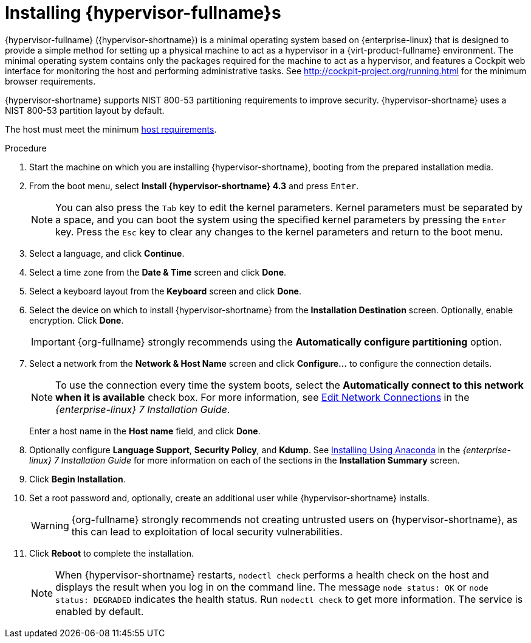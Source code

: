 [id='Installing_Red_Hat_Virtualization_Hosts_{context}']
= Installing {hypervisor-fullname}s

{hypervisor-fullname} ({hypervisor-shortname}) is a minimal operating system based on {enterprise-linux} that is designed to provide a simple method for setting up a physical machine to act as a hypervisor in a {virt-product-fullname} environment. The minimal operating system contains only the packages required for the machine to act as a hypervisor, and features a Cockpit web interface for monitoring the host and performing administrative tasks. See link:http://cockpit-project.org/running.html[] for the minimum browser requirements.

{hypervisor-shortname} supports NIST 800-53 partitioning requirements to improve security. {hypervisor-shortname} uses a NIST 800-53 partition layout by default.

The host must meet the minimum  link:https://access.redhat.com/documentation/en-us/red_hat_virtualization/4.3/html/planning_and_prerequisites_guide/rhv_requirements#host-requirements[host requirements].

.Procedure
ifdef::rhv-doc[]
. Download the {hypervisor-shortname} ISO image from the Customer Portal:
.. Log in to the Customer Portal at link:https://access.redhat.com[].
.. Click *Downloads* in the menu bar.
.. Click *{virt-product-fullname}*. Scroll up and click *Download Latest* to access the product
download page.
.. Go to *Hypervisor Image for RHV 4.3* and and click *Download Now*.
.. Create a bootable media device. See https://access.redhat.com/documentation/en-US/Red_Hat_Enterprise_Linux/7/html/Installation_Guide/chap-making-media.html[Making Media] in the _{enterprise-linux} Installation Guide_ for more information.
endif::[]
ifdef::ovirt-doc[]
. Download the {hypervisor-fullname} {vernum_rhv} - Stable Release - Installation ISO disk image from the oVirt site:
.. Visit the link:https://ovirt.org/download/node.html[oVirt Node Download] page.
.. Download link:https://www.ovirt.org/download/node.html#ovirt-node-43---stable-release[oVirt Node 4.3 - Stable Release - Installation ISO].
.. Write the {hypervisor-fullname} Installation ISO disk image to a USB, CD, or DVD.
endif::[]
. Start the machine on which you are installing {hypervisor-shortname}, booting from the prepared installation media.
. From the boot menu, select *Install {hypervisor-shortname} 4.3* and press `Enter`.
+
[NOTE]
====
You can also press the `Tab` key to edit the kernel parameters. Kernel parameters must be separated by a space, and you can boot the system using the specified kernel parameters by pressing the `Enter` key. Press the `Esc` key to clear any changes to the kernel parameters and return to the boot menu.
====

. Select a language, and click *Continue*.
. Select a time zone from the *Date &amp; Time* screen and click *Done*.
. Select a keyboard layout from the *Keyboard* screen and click *Done*.
. Select the device on which to install {hypervisor-shortname} from the *Installation Destination* screen. Optionally, enable encryption. Click *Done*.
+
[IMPORTANT]
====
{org-fullname} strongly recommends using the *Automatically configure partitioning* option.
====
+
. Select a network from the *Network &amp; Host Name* screen and click *Configure...* to configure the connection details.
+
[NOTE]
====
To use the connection every time the system boots, select the *Automatically connect to this network when it is available* check box. For more information, see link:{URL_rhel_docs_legacy}html-single/installation_guide/sect-network-hostname-configuration-x86#sect-edit-network-connections-x86[Edit Network Connections] in the _{enterprise-linux} 7 Installation Guide_.
====
+
Enter a host name in the *Host name* field, and click *Done*.
. Optionally configure *Language Support*, *Security Policy*, and *Kdump*. See link:{URL_rhel_docs_legacy}html-single/installation_guide/index#chap-installing-using-anaconda-x86[Installing Using Anaconda] in the _{enterprise-linux} 7 Installation Guide_ for more information on each of the sections in the *Installation Summary* screen.
. Click *Begin Installation*.
. Set a root password and, optionally, create an additional user while {hypervisor-shortname} installs.
+
[WARNING]
====
{org-fullname} strongly recommends not creating untrusted users on {hypervisor-shortname}, as this can lead to exploitation of local security vulnerabilities.
====
+
. Click *Reboot* to complete the installation.
+
[NOTE]
====
When {hypervisor-shortname} restarts, `nodectl check` performs a health check on the host and displays the result when you log in on the command line. The message `node status: OK` or `node status: DEGRADED` indicates the health status. Run `nodectl check` to get more information. The service is enabled by default.
====
